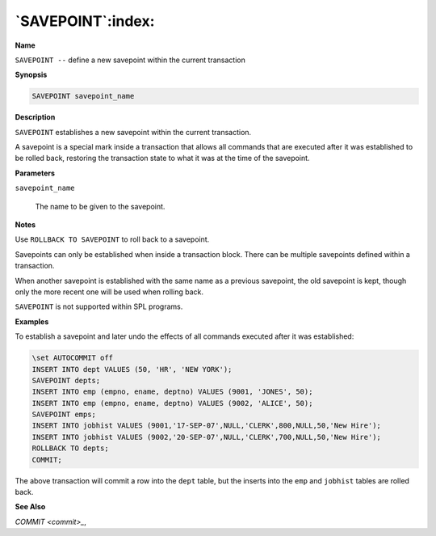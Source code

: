 .. _savepoint:

******************
`SAVEPOINT`:index:
******************

**Name**

``SAVEPOINT --`` define a new savepoint within the current transaction

**Synopsis**

.. code-block:: text

    SAVEPOINT savepoint_name

**Description**

``SAVEPOINT`` establishes a new savepoint within the current transaction.

A savepoint is a special mark inside a transaction that allows all
commands that are executed after it was established to be rolled back,
restoring the transaction state to what it was at the time of the
savepoint.

**Parameters**

``savepoint_name``

    The name to be given to the savepoint.

**Notes**

Use ``ROLLBACK TO SAVEPOINT`` to roll back to a savepoint.

Savepoints can only be established when inside a transaction block.
There can be multiple savepoints defined within a transaction.

When another savepoint is established with the same name as a previous
savepoint, the old savepoint is kept, though only the more recent one
will be used when rolling back.

``SAVEPOINT`` is not supported within SPL programs.

**Examples**

To establish a savepoint and later undo the effects of all commands
executed after it was established:

.. code-block:: text

    \set AUTOCOMMIT off
    INSERT INTO dept VALUES (50, 'HR', 'NEW YORK');
    SAVEPOINT depts;
    INSERT INTO emp (empno, ename, deptno) VALUES (9001, 'JONES', 50);
    INSERT INTO emp (empno, ename, deptno) VALUES (9002, 'ALICE', 50);
    SAVEPOINT emps;
    INSERT INTO jobhist VALUES (9001,'17-SEP-07',NULL,'CLERK',800,NULL,50,'New Hire');
    INSERT INTO jobhist VALUES (9002,'20-SEP-07',NULL,'CLERK',700,NULL,50,'New Hire');
    ROLLBACK TO depts;
    COMMIT;

The above transaction will commit a row into the ``dept`` table, but the
inserts into the ``emp`` and ``jobhist`` tables are rolled back.

**See Also**


`COMMIT <commit>_`, 

